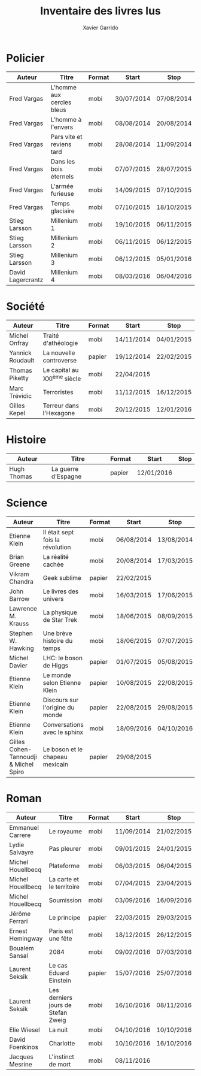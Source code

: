 #+TITLE: Inventaire des livres lus
#+AUTHOR: Xavier Garrido
#+DESCRIPTION: Document contenant les noms des auteurs et
#+DESCRIPTION: les titres de livres lus dans un passé ± récent
#+STARTUP: entitiespretty
#+OPTIONS: toc:nil title:nil date:nil

* Policier

|-------------------+---------------------------+--------+------------+------------|
| Auteur            | Titre                     | Format | Start      | Stop       |
|-------------------+---------------------------+--------+------------+------------|
| Fred Vargas       | L'homme aux cercles bleus | mobi   | 30/07/2014 | 07/08/2014 |
| Fred Vargas       | L'homme à l'envers        | mobi   | 08/08/2014 | 20/08/2014 |
| Fred Vargas       | Pars vite et reviens tard | mobi   | 28/08/2014 | 11/09/2014 |
| Fred Vargas       | Dans les bois éternels    | mobi   | 07/07/2015 | 28/07/2015 |
| Fred Vargas       | L'armée furieuse          | mobi   | 14/09/2015 | 07/10/2015 |
| Fred Vargas       | Temps glaciaire           | mobi   | 07/10/2015 | 18/10/2015 |
| Stieg Larsson     | Millenium 1               | mobi   | 19/10/2015 | 06/11/2015 |
| Stieg Larsson     | Millenium 2               | mobi   | 06/11/2015 | 06/12/2015 |
| Stieg Larsson     | Millenium 3               | mobi   | 06/12/2015 | 05/01/2016 |
| David Lagercrantz | Millenium 4               | mobi   | 08/03/2016 | 06/04/2016 |
|-------------------+---------------------------+--------+------------+------------|

* Société

|------------------+-----------------------------+--------+------------+------------|
| Auteur           | Titre                       | Format | Start      | Stop       |
|------------------+-----------------------------+--------+------------+------------|
| Michel Onfray    | Traité d'athéologie         | mobi   | 14/11/2014 | 04/01/2015 |
| Yannick Roudault | La nouvelle controverse     | papier | 19/12/2014 | 22/02/2015 |
| Thomas Piketty   | Le capital au XXI^{ème} siècle | mobi   | 22/04/2015 |            |
| Marc Trévidic    | Terroristes                 | mobi   | 11/12/2015 | 16/12/2015 |
| Gilles Kepel     | Terreur dans l'Hexagone     | mobi   | 20/12/2015 | 12/01/2016 |
|------------------+-----------------------------+--------+------------+------------|

* Histoire

|-------------+---------------------+--------+------------+------|
| Auteur      | Titre               | Format | Start      | Stop |
|-------------+---------------------+--------+------------+------|
| Hugh Thomas | La guerre d'Espagne | papier | 12/01/2016 |      |
|-------------+---------------------+--------+------------+------|

* Science

|---------------------------------------+----------------------------------+--------+------------+------------|
| Auteur                                | Titre                            | Format | Start      | Stop       |
|---------------------------------------+----------------------------------+--------+------------+------------|
| Etienne Klein                         | Il était sept fois la révolution | mobi   | 06/08/2014 | 13/08/2014 |
| Brian Greene                          | La réalité cachée                | mobi   | 20/08/2014 | 17/03/2015 |
| Vikram Chandra                        | Geek sublime                     | papier | 22/02/2015 |            |
| John Barrow                           | Le livres des univers            | mobi   | 16/03/2015 | 17/06/2015 |
| Lawrence M. Krauss                    | La physique de Star Trek         | mobi   | 18/06/2015 | 08/09/2015 |
| Stephen W. Hawking                    | Une brève histoire du temps      | mobi   | 18/06/2015 | 07/07/2015 |
| Michel Davier                         | LHC: le boson de Higgs           | papier | 01/07/2015 | 05/08/2015 |
| Etienne Klein                         | Le monde selon Etienne Klein     | papier | 10/08/2015 | 22/08/2015 |
| Etienne Klein                         | Discours sur l'origine du monde  | papier | 22/08/2015 | 29/08/2015 |
| Etienne Klein                         | Conversations avec le sphinx     | mobi   | 18/09/2016 | 04/10/2016 |
| Gilles Cohen-Tannoudji & Michel Spiro | Le boson et le chapeau mexicain  | papier | 29/08/2015 |            |
|---------------------------------------+----------------------------------+--------+------------+------------|

* Roman

|-------------------+------------------------------------+--------+------------+------------|
| Auteur            | Titre                              | Format | Start      | Stop       |
|-------------------+------------------------------------+--------+------------+------------|
| Emmanuel Carrere  | Le royaume                         | mobi   | 11/09/2014 | 21/02/2015 |
| Lydie Salvayre    | Pas pleurer                        | mobi   | 09/01/2015 | 24/01/2015 |
| Michel Houellbecq | Plateforme                         | mobi   | 06/03/2015 | 06/04/2015 |
| Michel Houellbecq | La carte et le territoire          | mobi   | 07/04/2015 | 23/04/2015 |
| Michel Houellbecq | Soumission                         | mobi   | 03/09/2016 | 16/09/2016 |
| Jérôme Ferrari    | Le principe                        | papier | 22/03/2015 | 29/03/2015 |
| Ernest Hemingway  | Paris est une fête                 | mobi   | 18/12/2015 | 26/12/2015 |
| Boualem Sansal    | 2084                               | mobi   | 09/02/2016 | 07/03/2016 |
| Laurent Seksik    | Le cas Eduard Einstein             | papier | 15/07/2016 | 25/07/2016 |
| Laurent Seksik    | Les derniers jours de Stefan Zweig | mobi   | 16/10/2016 | 08/11/2016 |
| Elie Wiesel       | La nuit                            | mobi   | 04/10/2016 | 10/10/2016 |
| David Foenkinos   | Charlotte                          | mobi   | 10/10/2016 | 16/10/2016 |
| Jacques Mesrine   | L'instinct de mort                 | mobi   | 08/11/2016 |            |
|-------------------+------------------------------------+--------+------------+------------|

